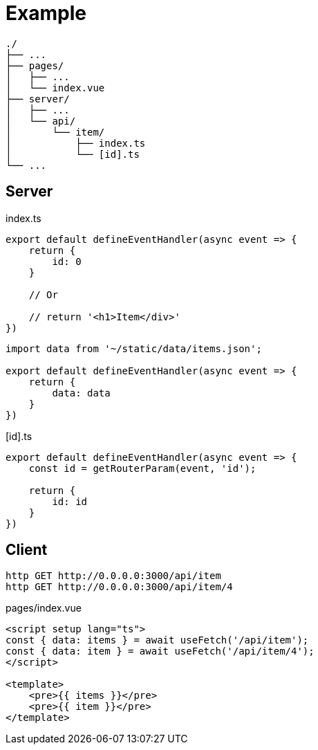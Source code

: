 = Example

....
./
├── ...
├── pages/
│   ├── ...
│   └── index.vue
├── server/
│   ├── ...
│   └── api/
│       └── item/
│           ├── index.ts
│           └── [id].ts
└── ...
....

== Server

[,typescript,title="index.ts"]
----
export default defineEventHandler(async event => {
    return {
        id: 0
    }

    // Or

    // return '<h1>Item</div>'
})
----

[,vue]
----
import data from '~/static/data/items.json';

export default defineEventHandler(async event => {
    return {
        data: data
    }
})
----

[,typescript,title="[id].ts"]
----
export default defineEventHandler(async event => {
    const id = getRouterParam(event, 'id');

    return {
        id: id
    }
})
----

== Client

[,bash]
----
http GET http://0.0.0.0:3000/api/item
http GET http://0.0.0.0:3000/api/item/4
----

[,vue,title="pages/index.vue"]
----
<script setup lang="ts">
const { data: items } = await useFetch('/api/item');
const { data: item } = await useFetch('/api/item/4');
</script>

<template>
    <pre>{{ items }}</pre>
    <pre>{{ item }}</pre>
</template>
----